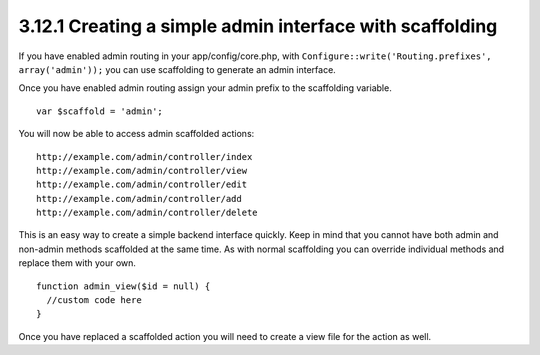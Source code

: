 3.12.1 Creating a simple admin interface with scaffolding
---------------------------------------------------------

If you have enabled admin routing in your app/config/core.php, with
``Configure::write('Routing.prefixes', array('admin'));`` you can
use scaffolding to generate an admin interface.

Once you have enabled admin routing assign your admin prefix to the
scaffolding variable.

::

    var $scaffold = 'admin';

You will now be able to access admin scaffolded actions:
::

    http://example.com/admin/controller/index
    http://example.com/admin/controller/view
    http://example.com/admin/controller/edit
    http://example.com/admin/controller/add
    http://example.com/admin/controller/delete

This is an easy way to create a simple backend interface quickly.
Keep in mind that you cannot have both admin and non-admin methods
scaffolded at the same time. As with normal scaffolding you can
override individual methods and replace them with your own.

::

    function admin_view($id = null) {
      //custom code here
    }

Once you have replaced a scaffolded action you will need to create
a view file for the action as well.
